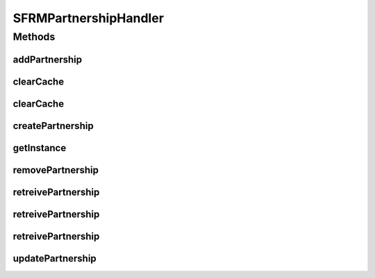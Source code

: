 .. java:import:: hk.hku.cecid.edi.sfrm.spa SFRMProcessor

.. java:import:: hk.hku.cecid.edi.sfrm.dao CacheException

.. java:import:: hk.hku.cecid.edi.sfrm.dao SFRMPartnershipDVO

.. java:import:: hk.hku.cecid.edi.sfrm.dao SFRMPartnershipDAO

.. java:import:: hk.hku.cecid.edi.sfrm.pkg SFRMMessage

.. java:import:: hk.hku.cecid.piazza.commons.dao DAO

.. java:import:: hk.hku.cecid.piazza.commons.dao DAOException

.. java:import:: hk.hku.cecid.piazza.commons.dao DVO

SFRMPartnershipHandler
======================

.. java:package:: hk.hku.cecid.edi.sfrm.handler
   :noindex:

.. java:type:: public class SFRMPartnershipHandler extends DSHandler

   Creation Date: 28/9/2006 V1.0.1 - supports DVO \ ``caching``\ .

   :author: Twinsen

Methods
-------
addPartnership
^^^^^^^^^^^^^^

.. java:method:: public boolean addPartnership(SFRMPartnershipDVO pDVO, String mID) throws DAOException
   :outertype: SFRMPartnershipHandler

   Add a SFRM Partnership by partnership object specified in the parmeter.

   :param pDVO: The SFRM Partnership to be added for.
   :param mID: The message id for the requesting partnership.
   :throws DAOException:
   :return: false if operation fails to execute, otherwise true.

clearCache
^^^^^^^^^^

.. java:method:: public void clearCache(DVO dvo)
   :outertype: SFRMPartnershipHandler

   [Overriden] Clear the cache ONLY by a particular dvo object. NOT YET IMPLEMENTED.

   :param dvo: The partnership object to be removed in the cache.

clearCache
^^^^^^^^^^

.. java:method:: public void clearCache(String pID, String mID)
   :outertype: SFRMPartnershipHandler

   Clear the cache ONLY by a particular partnership id.

   :param pID: The partnership object has \ ``pID to be removed in the cache.``\
   :param mID: The message id for the requesting partnership.

createPartnership
^^^^^^^^^^^^^^^^^

.. java:method:: public SFRMPartnershipDVO createPartnership() throws DAOException
   :outertype: SFRMPartnershipHandler

   Create a SFRM Partnership object.

   :throws DAOException:
   :return: A new SFRM Partnership object.

getInstance
^^^^^^^^^^^

.. java:method:: protected DAO getInstance() throws DAOException
   :outertype: SFRMPartnershipHandler

   Create / Get the instance of DAO.

removePartnership
^^^^^^^^^^^^^^^^^

.. java:method:: public boolean removePartnership(SFRMPartnershipDVO pDVO) throws DAOException
   :outertype: SFRMPartnershipHandler

   Remove a SFRM Partnership by partnership object specified in the parameter.

   :param pDVO:
   :throws DAOException:
   :return: false if operation fails to execute, otherwise true.

retreivePartnership
^^^^^^^^^^^^^^^^^^^

.. java:method:: public SFRMPartnershipDVO retreivePartnership(String pID, String mID) throws DAOException
   :outertype: SFRMPartnershipHandler

   Select a SFRM Partnership by the service parameter.

   :param pID: The partnership id name of the partnership id to be search.
   :param mID: The message id for the requesting partnership.
   :throws DAOException:
   :return: null if not found, otherwise the SFRM Partnership.

retreivePartnership
^^^^^^^^^^^^^^^^^^^

.. java:method:: public SFRMPartnershipDVO retreivePartnership(SFRMPartnershipDVO pDVO, String mID) throws DAOException
   :outertype: SFRMPartnershipHandler

   Select a SFRM Partnership by the keys specified in the parameter.

   :param pDVO: The SFRM Partnership to be found for.
   :param mID: The message id for the requesting partnership.
   :throws DAOException:
   :return: null if not found, otherwise the SFRM Partnership.

retreivePartnership
^^^^^^^^^^^^^^^^^^^

.. java:method:: public SFRMPartnershipDVO retreivePartnership(SFRMMessage msg) throws DAOException
   :outertype: SFRMPartnershipHandler

   Select a SFRM Partnership by the SFRM message.

   :param msg: The SFRM Message record used for finding it's associate partnership.
   :throws DAOException:
   :return: null if not found, otherwise the SFRM Partnership.

updatePartnership
^^^^^^^^^^^^^^^^^

.. java:method:: public boolean updatePartnership(SFRMPartnershipDVO pDVO, String mID) throws DAOException
   :outertype: SFRMPartnershipHandler

   Update a SFRM Partnership by partnership object specified in the parameter.

   :param pDVO: The SFRM Partnership to be updated for.
   :param mID: The message id for the requesting partnership.
   :throws DAOException:
   :return: false if operation fails to execute, otherwise true.

